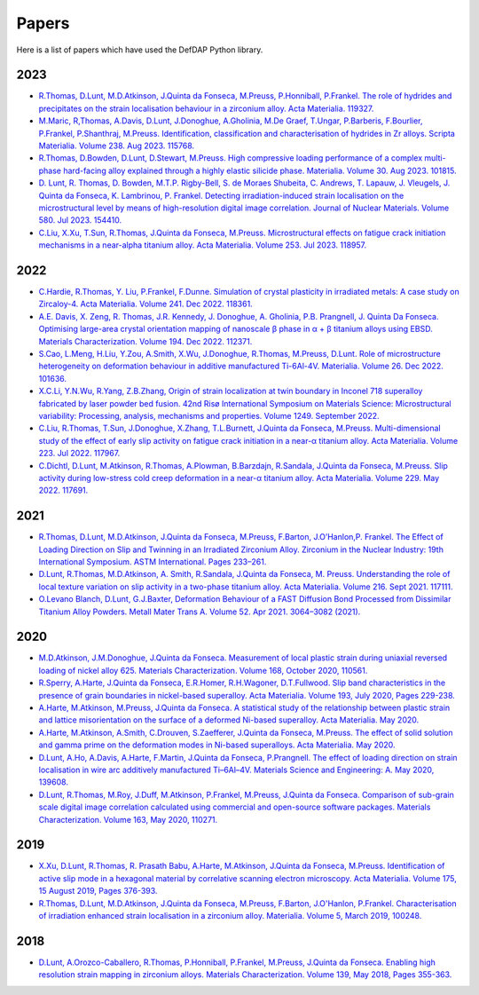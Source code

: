 Papers
========

Here is a list of papers which have used the DefDAP Python library.

2023
------

* `R.Thomas, D.Lunt, M.D.Atkinson, J.Quinta da Fonseca, M.Preuss, P.Honniball, P.Frankel. The role of hydrides and precipitates on the strain localisation behaviour in a zirconium alloy. Acta Materialia. 119327. <https://doi.org/10.1016/j.actamat.2023.119327>`_

* `M.Maric, R,Thomas, A.Davis, D.Lunt, J.Donoghue, A.Gholinia, M.De Graef, T.Ungar, P.Barberis, F.Bourlier, P.Frankel, P.Shanthraj, M.Preuss. Identification, classification and characterisation of hydrides in Zr alloys. Scripta Materialia. Volume 238. Aug 2023. 115768. <https://doi.org/10.1016/j.scriptamat.2023.115768>`_

* `R.Thomas, D.Bowden, D.Lunt, D.Stewart, M.Preuss. High compressive loading performance of a complex multi-phase hard-facing alloy explained through a highly elastic silicide phase. Materialia. Volume 30. Aug 2023. 101815. <https://doi.org/10.1016/j.mtla.2023.101815>`_

* `D. Lunt, R. Thomas, D. Bowden, M.T.P. Rigby-Bell, S. de Moraes Shubeita, C. Andrews, T. Lapauw, J. Vleugels, J. Quinta da Fonseca, K. Lambrinou, P. Frankel. Detecting irradiation-induced strain localisation on the microstructural level by means of high-resolution digital image correlation. Journal of Nuclear Materials. Volume 580. Jul 2023. 154410. <https://doi.org/10.1016/j.jnucmat.2023.154410>`_

* `C.Liu, X.Xu, T.Sun, R.Thomas, J.Quinta da Fonseca, M.Preuss. Microstructural effects on fatigue crack initiation mechanisms in a near-alpha titanium alloy. Acta Materialia. Volume 253. Jul 2023. 118957. <https://doi.org/10.1016/j.actamat.2023.118957>`_

2022
------

* `C.Hardie, R.Thomas, Y. Liu, P.Frankel, F.Dunne. Simulation of crystal plasticity in irradiated metals: A case study on Zircaloy-4. Acta Materialia. Volume 241. Dec 2022. 118361. <https://doi.org/10.1016/j.actamat.2022.118361>`_

* `A.E. Davis, X. Zeng, R. Thomas, J.R. Kennedy, J. Donoghue, A. Gholinia, P.B. Prangnell, J. Quinta Da Fonseca. Optimising large-area crystal orientation mapping of nanoscale β phase in α + β titanium alloys using EBSD. Materials Characterization. Volume 194. Dec 2022. 112371. <https://doi.org/10.1016/j.matchar.2022.112371>`_

* `S.Cao, L.Meng, H.Liu, Y.Zou, A.Smith, X.Wu, J.Donoghue, R.Thomas, M.Preuss, D.Lunt. Role of microstructure heterogeneity on deformation behaviour in additive manufactured Ti-6Al-4V. Materialia. Volume 26. Dec 2022. 101636. <https://doi.org/10.1016/j.mtla.2022.101636>`_

* `X.C.Li, Y.N.Wu, R.Yang, Z.B.Zhang, Origin of strain localization at twin boundary in Inconel 718 superalloy fabricated by laser powder bed fusion. 42nd Risø International Symposium on Materials Science: Microstructural variability: Processing, analysis, mechanisms and properties.  Volume 1249. September 2022.  <https://doi.org/10.1088/1757-899X/1249/1/012016>`_

* `C.Liu, R.Thomas, T.Sun, J.Donoghue, X.Zhang, T.L.Burnett, J.Quinta da Fonseca, M.Preuss. Multi-dimensional study of the effect of early slip activity on fatigue crack initiation in a near-α titanium alloy. Acta Materialia. Volume 223. Jul 2022. 117967. <https://doi.org/10.1016/j.actamat.2022.117967>`_

* `C.Dichtl, D.Lunt, M.Atkinson, R.Thomas, A.Plowman, B.Barzdajn, R.Sandala, J.Quinta da Fonseca, M.Preuss. Slip activity during low-stress cold creep deformation in a near-α titanium alloy. Acta Materialia. Volume 229. May 2022. 117691. <https://doi.org/10.1016/j.actamat.2022.117691>`_

2021
------

* `R.Thomas, D.Lunt, M.D.Atkinson, J.Quinta da Fonseca, M.Preuss, F.Barton, J.O’Hanlon,P. Frankel. The Effect of Loading Direction on Slip and Twinning in an Irradiated Zirconium Alloy. Zirconium in the Nuclear Industry: 19th International Symposium. ASTM International. Pages 233–261. <https://doi.org/10.1520/STP162220190027>`_

* `D.Lunt, R.Thomas, M.D.Atkinson, A. Smith, R.Sandala, J.Quinta da Fonseca, M. Preuss. Understanding the role of local texture variation on slip activity in a two-phase titanium alloy. Acta Materialia. Volume 216. Sept 2021. 117111. <https://doi.org/10.1016/j.actamat.2021.117111>`_

* `O.Levano Blanch, D.Lunt, G.J.Baxter, Deformation Behaviour of a FAST Diffusion Bond Processed from Dissimilar Titanium Alloy Powders. Metall Mater Trans A. Volume 52. Apr 2021. 3064–3082 (2021). <https://doi.org/10.1007/s11661-021-06301-w>`_


2020
------

* `M.D.Atkinson, J.M.Donoghue, J.Quinta da Fonseca. Measurement of local plastic strain during uniaxial reversed loading of nickel alloy 625. Materials Characterization. Volume 168, October 2020, 110561. <https://doi.org/10.1016/j.matchar.2020.110561>`_

* `R.Sperry, A.Harte, J.Quinta da Fonseca, E.R.Homer, R.H.Wagoner, D.T.Fullwood. Slip band characteristics in the presence of grain boundaries in nickel-based superalloy. Acta Materialia. Volume 193, July 2020, Pages 229-238. <https://www.sciencedirect.com/science/article/abs/pii/S1359645420303025>`_

* `A.Harte, M.Atkinson, M.Preuss, J.Quinta da Fonseca. A statistical study of the relationship between plastic strain and lattice misorientation on the surface of a deformed Ni-based superalloy. Acta Materialia. May 2020. <https://doi.org/10.1016/j.actamat.2020.05.029>`_

* `A.Harte, M.Atkinson, A.Smith, C.Drouven, S.Zaefferer, J.Quinta da Fonseca, M.Preuss. The effect of solid solution and gamma prime on the deformation modes in Ni-based superalloys. Acta Materialia. May 2020. <https://doi.org/10.1016/j.actamat.2020.04.004>`_

* `D.Lunt, A.Ho, A.Davis, A.Harte, F.Martin, J.Quinta da Fonseca, P.Prangnell. The effect of loading direction on strain localisation in wire arc additively manufactured Ti–6Al–4V. Materials Science and Engineering: A. May 2020, 139608. <https://doi.org/10.1016/j.msea.2020.139608>`_

* `D.Lunt, R.Thomas, M.Roy, J.Duff, M.Atkinson, P.Frankel, M.Preuss, J.Quinta da Fonseca. Comparison of sub-grain scale digital image correlation calculated using commercial and open-source software packages. Materials Characterization. Volume 163, May 2020, 110271. <https://www.sciencedirect.com/science/article/pii/S1044580319332139>`_

2019
------

* `X.Xu, D.Lunt, R.Thomas, R. Prasath Babu, A.Harte, M.Atkinson, J.Quinta da Fonseca, M.Preuss. Identification of active slip mode in a hexagonal material by correlative scanning electron microscopy. Acta Materialia. Volume 175, 15 August 2019, Pages 376-393. <https://www.sciencedirect.com/science/article/pii/S135964541930391X>`_

* `R.Thomas, D.Lunt, M.D.Atkinson, J.Quinta da Fonseca, M.Preuss, F.Barton, J.O'Hanlon, P.Frankel. Characterisation of irradiation enhanced strain localisation in a zirconium alloy. Materialia. Volume 5, March 2019, 100248. <https://www.sciencedirect.com/science/article/pii/S2589152919300444>`_

2018
------

* `D.Lunt, A.Orozco-Caballero, R.Thomas, P.Honniball, P.Frankel, M.Preuss, J.Quinta da Fonseca. Enabling high resolution strain mapping in zirconium alloys. Materials Characterization. Volume 139, May 2018, Pages 355-363. <https://www.sciencedirect.com/science/article/pii/S2589152919300444>`_

..
	To add a paper, use this format: 
	* `Authors. Title. Journal. Reference. <Link>`_
